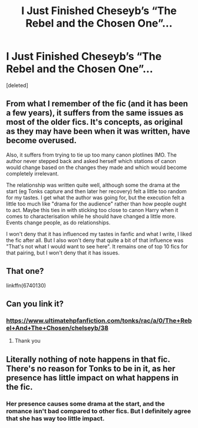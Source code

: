 #+TITLE: I Just Finished Cheseyb’s “The Rebel and the Chosen One”...

* I Just Finished Cheseyb’s “The Rebel and the Chosen One”...
:PROPERTIES:
:Score: 16
:DateUnix: 1573505737.0
:DateShort: 2019-Nov-12
:FlairText: Recommendation
:END:
[deleted]


** From what I remember of the fic (and it has been a few years), it suffers from the same issues as most of the older fics. It's concepts, as original as they may have been when it was written, have become overused.

Also, it suffers from trying to tie up too many canon plotlines IMO. The author never stepped back and asked herself which stations of canon would change based on the changes they made and which would become completely irrelevant.

The relationship was written quite well, although some the drama at the start (eg Tonks capture and then later her recovery) felt a little too random for my tastes. I get what the author was going for, but the execution felt a little too much like "drama for the audience" rather than how people ought to act. Maybe this ties in with sticking too close to canon Harry when it comes to characterisation while he should have changed a little more. Events change people, as do relationships.

I won't deny that it has influenced my tastes in fanfic and what I write, I liked the fic after all. But I also won't deny that quite a bit of that influence was "That's not what I would want to see here". It remains one of top 10 fics for that pairing, but I won't deny that it has issues.
:PROPERTIES:
:Author: Hellstrike
:Score: 12
:DateUnix: 1573508757.0
:DateShort: 2019-Nov-12
:END:


** That one?

linkffn(6740130)
:PROPERTIES:
:Score: 2
:DateUnix: 1573507636.0
:DateShort: 2019-Nov-12
:END:


** Can you link it?
:PROPERTIES:
:Author: alphiesthecat
:Score: 1
:DateUnix: 1573513677.0
:DateShort: 2019-Nov-12
:END:

*** [[https://www.ultimatehpfanfiction.com/tonks/rac/a/0/The+Rebel+And+The+Chosen/chelseyb/38]]
:PROPERTIES:
:Author: Ash_Lestrange
:Score: 1
:DateUnix: 1573534213.0
:DateShort: 2019-Nov-12
:END:

**** Thank you
:PROPERTIES:
:Author: alphiesthecat
:Score: 1
:DateUnix: 1573560303.0
:DateShort: 2019-Nov-12
:END:


** Literally nothing of note happens in that fic. There's no reason for Tonks to be in it, as her presence has little impact on what happens in the fic.
:PROPERTIES:
:Author: Lord_Anarchy
:Score: 1
:DateUnix: 1573536449.0
:DateShort: 2019-Nov-12
:END:

*** Her presence causes some drama at the start, and the romance isn't bad compared to other fics. But I definitely agree that she has way too little impact.
:PROPERTIES:
:Author: Hellstrike
:Score: 1
:DateUnix: 1573591133.0
:DateShort: 2019-Nov-13
:END:
